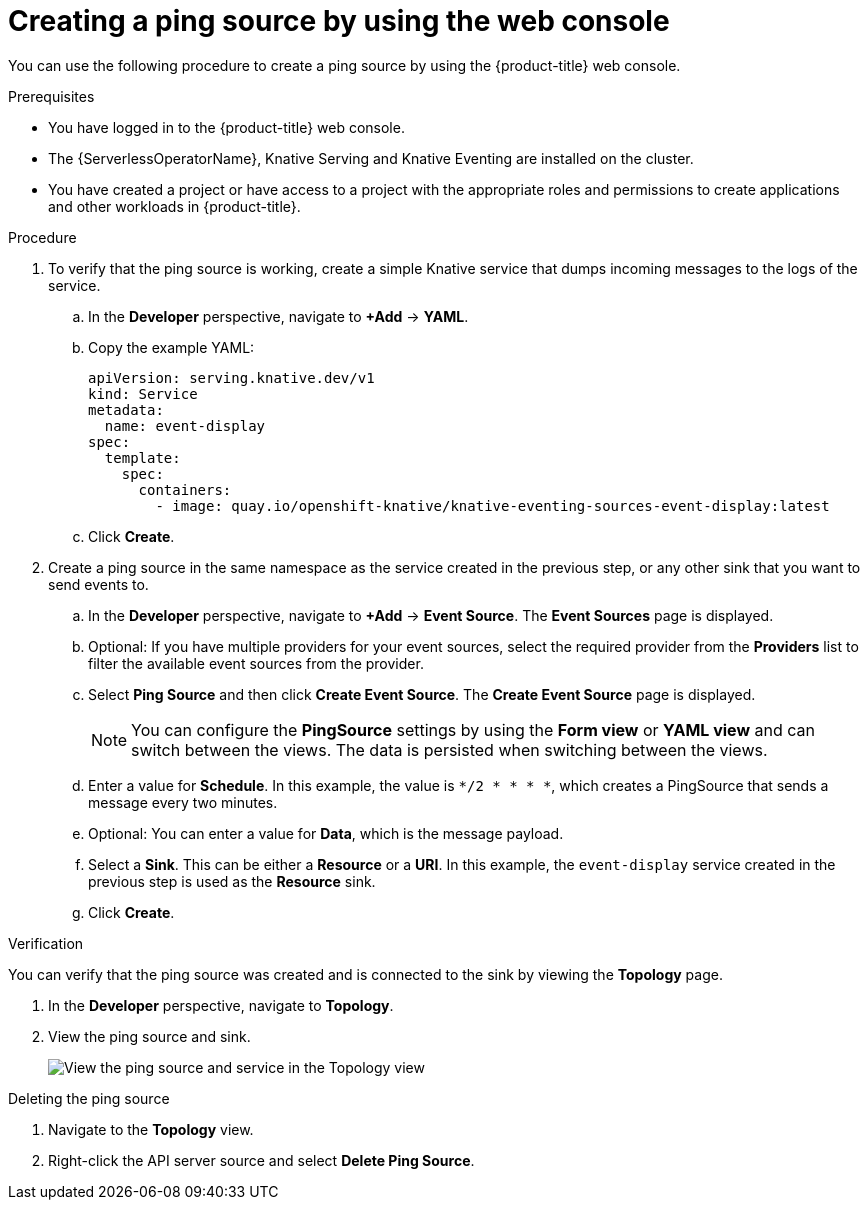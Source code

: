 // Module included in the following assemblies:
//
// * /serverless/develop/serverless-pingsource.adoc

:_content-type: PROCEDURE
[id="serverless-pingsource-odc_{context}"]
= Creating a ping source by using the web console

You can use the following procedure to create a ping source by using the {product-title} web console.

.Prerequisites

* You have logged in to the {product-title} web console.
* The {ServerlessOperatorName}, Knative Serving and Knative Eventing are installed on the cluster.
* You have created a project or have access to a project with the appropriate roles and permissions to create applications and other workloads in {product-title}.

.Procedure

. To verify that the ping source is working, create a simple Knative
service that dumps incoming messages to the logs of the service.

.. In the *Developer* perspective, navigate to *+Add* -> *YAML*.
.. Copy the example YAML:
+
[source,yaml]
----
apiVersion: serving.knative.dev/v1
kind: Service
metadata:
  name: event-display
spec:
  template:
    spec:
      containers:
        - image: quay.io/openshift-knative/knative-eventing-sources-event-display:latest
----
.. Click *Create*.

. Create a ping source in the same namespace as the service created in the previous step, or any other sink that you want to send events to.

.. In the *Developer* perspective, navigate to *+Add* -> *Event Source*. The  *Event Sources* page is displayed.
.. Optional: If you have multiple providers for your event sources, select the required provider from the *Providers* list to filter the available event sources from the provider.
.. Select *Ping Source* and then click *Create Event Source*. The *Create Event Source* page is displayed.
+
[NOTE]
====
You can configure the *PingSource* settings by using the *Form view* or *YAML view* and can switch between the views. The data is persisted when switching between the views.
====
.. Enter a value for *Schedule*. In this example, the value is `*/2 * * * *`, which creates a PingSource that sends a message every two minutes.
.. Optional: You can enter a value for *Data*, which is the message payload.
.. Select a *Sink*. This can be either a *Resource* or a *URI*. In this example, the `event-display` service created in the previous step is used as the *Resource* sink.
.. Click *Create*.

.Verification

You can verify that the ping source was created and is connected to the sink by viewing the *Topology* page.

. In the *Developer* perspective, navigate to *Topology*.
. View the ping source and sink.
+
image::verify-pingsource-ODC.png[View the ping source and service in the Topology view]

.Deleting the ping source

. Navigate to the *Topology* view.
. Right-click the API server source and select *Delete Ping Source*.
